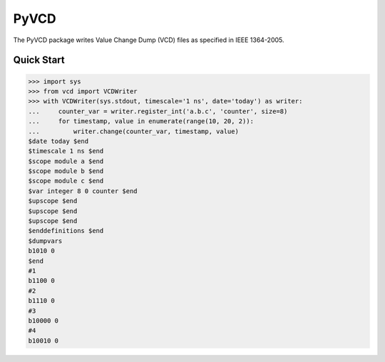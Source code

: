 PyVCD
=====

The PyVCD package writes Value Change Dump (VCD) files as specified in
IEEE 1364-2005.

Quick Start
-----------

.. code-block:: python

    >>> import sys
    >>> from vcd import VCDWriter
    >>> with VCDWriter(sys.stdout, timescale='1 ns', date='today') as writer:
    ...     counter_var = writer.register_int('a.b.c', 'counter', size=8)
    ...     for timestamp, value in enumerate(range(10, 20, 2)):
    ...         writer.change(counter_var, timestamp, value)
    $date today $end
    $timescale 1 ns $end
    $scope module a $end
    $scope module b $end
    $scope module c $end
    $var integer 8 0 counter $end
    $upscope $end
    $upscope $end
    $upscope $end
    $enddefinitions $end
    $dumpvars
    b1010 0
    $end
    #1
    b1100 0
    #2
    b1110 0
    #3
    b10000 0
    #4
    b10010 0
